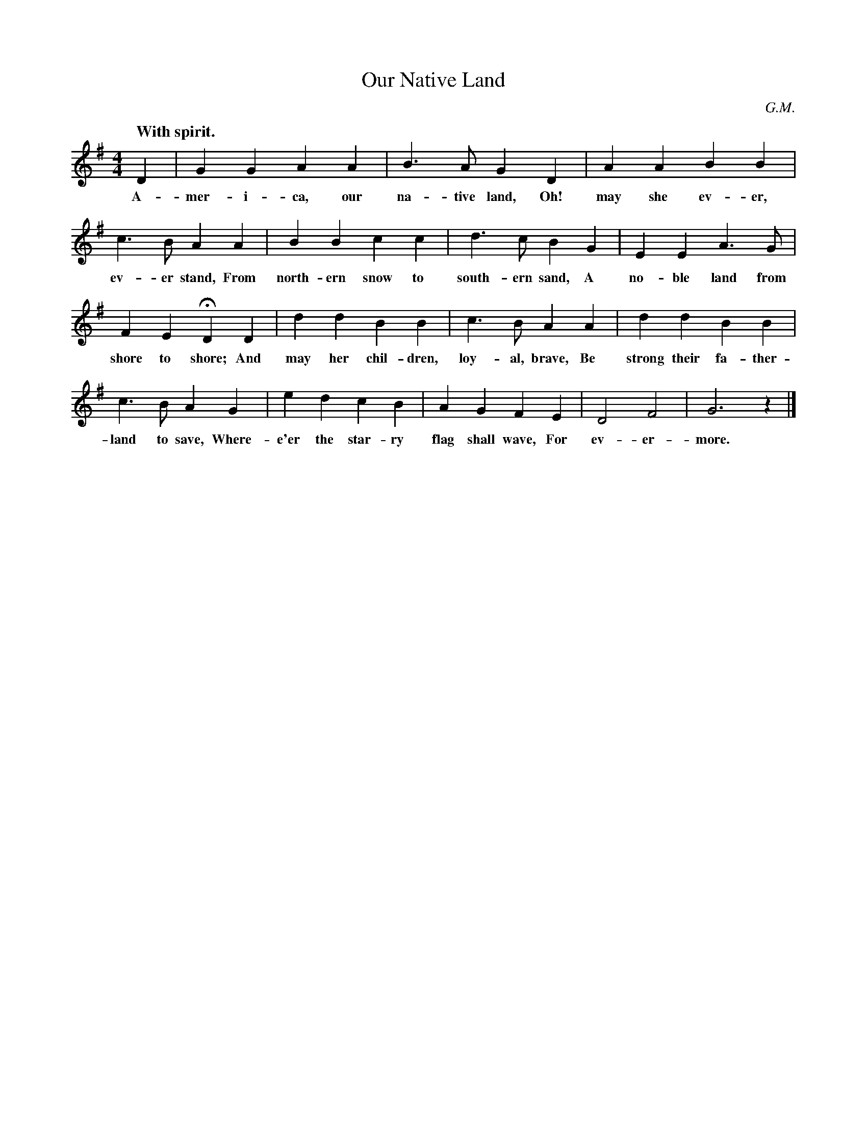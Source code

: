 X: 150
T: Our Native Land
N: Copyright, 1918, by the Cable Company
C: G.M.
Q: "With spirit."
%R: air, march
B: "The Everyday Song Book", 1927
F: http://www.library.pitt.edu/happybirthday/pdf/The_Everyday_Song_Book.pdf
Z: 2017 John Chambers <jc:trillian.mit.edu>
M: 4/4
L: 1/4
K: G
% - - - - - - - - - - - - - - - - - - - - - - - - - - - - -
D | G G A A | B> A G D | A A B B |
w: A-mer-i-ca, our na-tive land, Oh! may she ev-er,
%
c>B A A | B B c c | d> c B G | E E A> G |
w: ev-er stand, From north-ern snow to south-ern sand, A no-ble land from
%
F E HD D | d d B B | c> B A A | d d B B |
w: shore to shore; And may her chil-dren, loy-al, brave, Be strong their fa-ther-
%
c >B A G | e d c B | A G F E | D2 F2 | G3 z |]
w: land to save, Where-e'er the star-ry flag shall wave, For ev-er-more.
% - - - - - - - - - - - - - - - - - - - - - - - - - - - - -
